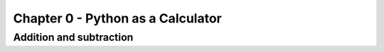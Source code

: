 Chapter 0 - Python as a Calculator
======================

Addition and subtraction
------------------------

.. todo::

    Add content
